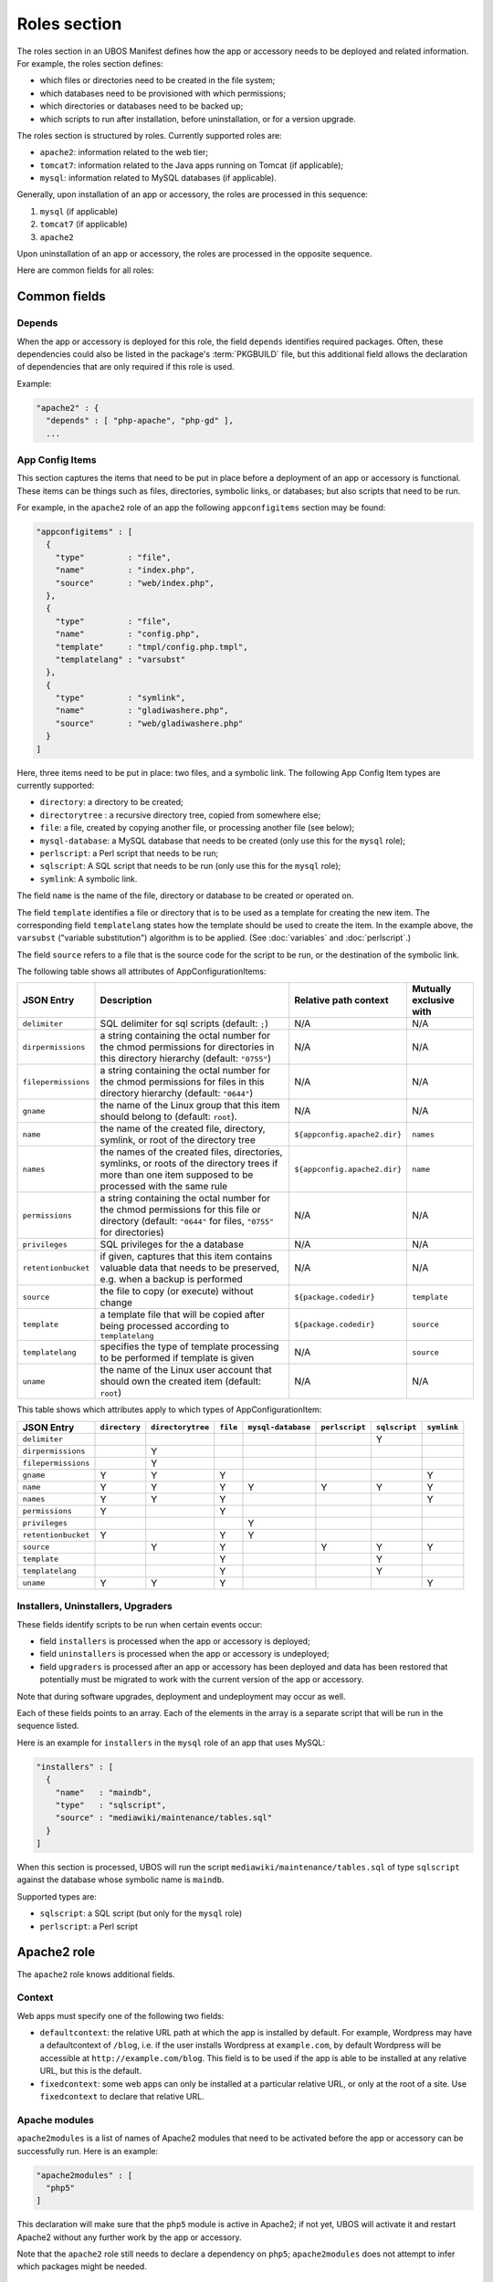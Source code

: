 Roles section
=============

The roles section in an UBOS Manifest defines how the app or accessory needs to be deployed
and related information. For example, the roles section defines:

* which files or directories need to be created in the file system;
* which databases need to be provisioned with which permissions;
* which directories or databases need to be backed up;
* which scripts to run after installation, before uninstallation, or for a version
  upgrade.

The roles section is structured by roles. Currently supported roles are:

* ``apache2``: information related to the web tier;
* ``tomcat7``: information related to the Java apps running on Tomcat (if applicable);
* ``mysql``: information related to MySQL databases (if applicable).

Generally, upon installation of an app or accessory, the roles are processed in this sequence:

#. ``mysql`` (if applicable)
#. ``tomcat7`` (if applicable)
#. ``apache2``

Upon uninstallation of an app or accessory, the roles are processed in the opposite sequence.

Here are common fields for all roles:

Common fields
-------------

Depends
^^^^^^^

When the app or accessory is deployed for this role, the field
``depends`` identifies required packages. Often, these dependencies could also be listed
in the package's :term:`PKGBUILD` file, but this additional field allows the declaration of
dependencies that are only required if this role is used.

Example:

.. code-block:: json

   "apache2" : {
     "depends" : [ "php-apache", "php-gd" ],
     ...

App Config Items
^^^^^^^^^^^^^^^^

This section captures the items that need to be put in place before a deployment of
an app or accessory is functional. These items can be things such as files, directories,
symbolic links, or databases; but also scripts that need to be run.

For example, in the ``apache2`` role of an app the following ``appconfigitems`` section
may be found:

.. code-block:: json

   "appconfigitems" : [
     {
       "type"         : "file",
       "name"         : "index.php",
       "source"       : "web/index.php",
     },
     {
       "type"         : "file",
       "name"         : "config.php",
       "template"     : "tmpl/config.php.tmpl",
       "templatelang" : "varsubst"
     },
     {
       "type"         : "symlink",
       "name"         : "gladiwashere.php",
       "source"       : "web/gladiwashere.php"
     }
   ]

Here, three items need to be put in place: two files, and a symbolic link. The following
App Config Item types are currently supported:

* ``directory``: a directory to be created;
* ``directorytree`` : a recursive directory tree, copied from somewhere else;
* ``file``: a file, created by copying another file, or processing another file (see below);
* ``mysql-database``: a MySQL database that needs to be created (only use this for the
  ``mysql`` role);
* ``perlscript``: a Perl script that needs to be run;
* ``sqlscript``: A SQL script that needs to be run (only use this for the ``mysql`` role);
* ``symlink``: A symbolic link.

The field ``name`` is the name of the file, directory or database to be created or
operated on.

The field ``template`` identifies a file or directory that is to be used as a template for
creating the new item. The corresponding field ``templatelang`` states how the template
should be used to create the item. In the example above, the ``varsubst`` ("variable
substitution") algorithm is to be applied. (See :doc:`variables` and :doc:`perlscript`.)

The field ``source`` refers to a file that is the source code for the script to be run,
or the destination of the symbolic link.

The following table shows all attributes of AppConfigurationItems:

+---------------------+----------------------------------------------+-------------------------------+-------------------------+
| JSON Entry          | Description 	                             | Relative path context         | Mutually exclusive with |
+=====================+==============================================+===============================+=========================+
| ``delimiter``       | SQL delimiter for sql scripts                | N/A                           | N/A                     |
|                     | (default: ``;``)                             |                               |                         |
+---------------------+----------------------------------------------+-------------------------------+-------------------------+
| ``dirpermissions``  | a string containing the octal number for the | N/A                           | N/A                     |
|                     | chmod permissions for directories in this    |                               |                         |
|                     | directory hierarchy (default: ``"0755"``)    |                               |                         |
+---------------------+----------------------------------------------+-------------------------------+-------------------------+
| ``filepermissions`` | a string containing the octal number for the | N/A                           | N/A                     |
|                     | chmod permissions for files in this          |                               |                         |
|                     | directory hierarchy (default: ``"0644"``)    |                               |                         |
+---------------------+----------------------------------------------+-------------------------------+-------------------------+
| ``gname``           | the name of the Linux group that this item   | N/A                           | N/A                     |
|                     | should belong to (default: ``root``).        |                               |                         |
+---------------------+----------------------------------------------+-------------------------------+-------------------------+
| ``name``            | the name of the created file, directory,     | ``${appconfig.apache2.dir}``  | ``names``               |
|                     | symlink, or root of the directory tree       |                               |                         |
+---------------------+----------------------------------------------+-------------------------------+-------------------------+
| ``names``           | the names of the created files, directories, | ``${appconfig.apache2.dir}``  | ``name``                |
|                     | symlinks, or roots of the directory trees if |                               |                         |
|                     | more than one item supposed to be processed  |                               |                         |
|                     | with the same rule                           |                               |                         |
+---------------------+----------------------------------------------+-------------------------------+-------------------------+
| ``permissions``     | a string containing the octal number for the | N/A                           | N/A                     |
|                     | chmod permissions for this file or directory |                               |                         |
|                     | (default: ``"0644"`` for files, ``"0755"``   |                               |                         |
|                     | for directories)                             |                               |                         |
+---------------------+----------------------------------------------+-------------------------------+-------------------------+
| ``privileges``      | SQL privileges for the a database            | N/A                           | N/A                     |
+---------------------+----------------------------------------------+-------------------------------+-------------------------+
| ``retentionbucket`` | if given, captures that this item contains   | N/A                           | N/A                     |
|                     | valuable data that needs to be preserved,    |                               |                         |
|                     | e.g. when a backup is performed              |                               |                         |
+---------------------+----------------------------------------------+-------------------------------+-------------------------+
| ``source``          | the file to copy (or execute) without change | ``${package.codedir}``        | ``template``            |
+---------------------+----------------------------------------------+-------------------------------+-------------------------+
| ``template``        | a template file that will be copied after    | ``${package.codedir}``        | ``source``              |
|                     | being processed according to                 |                               |                         |
|                     | ``templatelang``                             |                               |                         |
+---------------------+----------------------------------------------+-------------------------------+-------------------------+
| ``templatelang``    | specifies the type of template processing to | N/A                           | ``source``              |
|                     | be performed if template is given            |                               |                         |
+---------------------+----------------------------------------------+-------------------------------+-------------------------+
| ``uname``           | the name of the Linux user account that      | N/A                           | N/A                     |
|                     | should own the created item (default:        |                               |                         |
|                     | ``root``)                                    |                               |                         |
+---------------------+----------------------------------------------+-------------------------------+-------------------------+

This table shows which attributes apply to which types of AppConfigurationItem:

+---------------------+---------------+-------------------+-----------+--------------------+----------------+---------------+-------------+
| JSON Entry          | ``directory`` | ``directorytree`` | ``file``  | ``mysql-database`` | ``perlscript`` | ``sqlscript`` | ``symlink`` |
+=====================+===============+===================+===========+====================+================+===============+=============+
| ``delimiter``       |               |                   |           |                    |                | Y             |             |
+---------------------+---------------+-------------------+-----------+--------------------+----------------+---------------+-------------+
| ``dirpermissions``  |               | Y                 |           |                    |                |               |             |
+---------------------+---------------+-------------------+-----------+--------------------+----------------+---------------+-------------+
| ``filepermissions`` |               | Y                 |           |                    |                |               |             |
+---------------------+---------------+-------------------+-----------+--------------------+----------------+---------------+-------------+
| ``gname``           | Y             | Y                 | Y         |                    |                |               | Y           |
+---------------------+---------------+-------------------+-----------+--------------------+----------------+---------------+-------------+
| ``name``            | Y             | Y                 | Y         | Y                  | Y              | Y             | Y           |
+---------------------+---------------+-------------------+-----------+--------------------+----------------+---------------+-------------+
| ``names``           | Y             | Y                 | Y         |                    |                |               | Y           |
+---------------------+---------------+-------------------+-----------+--------------------+----------------+---------------+-------------+
| ``permissions``     | Y             |                   | Y         |                    |                |               |             |
+---------------------+---------------+-------------------+-----------+--------------------+----------------+---------------+-------------+
| ``privileges``      |               |                   |           | Y                  |                |               |             |
+---------------------+---------------+-------------------+-----------+--------------------+----------------+---------------+-------------+
| ``retentionbucket`` | Y             |                   | Y         | Y                  |                |               |             |
+---------------------+---------------+-------------------+-----------+--------------------+----------------+---------------+-------------+
| ``source``          |               | Y                 | Y         |                    | Y              | Y             | Y           |
+---------------------+---------------+-------------------+-----------+--------------------+----------------+---------------+-------------+
| ``template``        |               |                   | Y         |                    |                | Y             |             |
+---------------------+---------------+-------------------+-----------+--------------------+----------------+---------------+-------------+
| ``templatelang``    |               |                   | Y         |                    |                | Y             |             |
+---------------------+---------------+-------------------+-----------+--------------------+----------------+---------------+-------------+
| ``uname``           | Y             | Y                 | Y         |                    |                |               | Y           |
+---------------------+---------------+-------------------+-----------+--------------------+----------------+---------------+-------------+


Installers, Uninstallers, Upgraders
^^^^^^^^^^^^^^^^^^^^^^^^^^^^^^^^^^^

These fields identify scripts to be run when certain events occur:

* field ``installers`` is processed when the app or accessory is deployed;
* field ``uninstallers`` is processed when the app or accessory is undeployed;
* field ``upgraders`` is processed after an app or accessory has been deployed and
  data has been restored that potentially must be migrated to work with the current
  version of the app or accessory.

Note that during software upgrades, deployment and undeployment may occur as well.

Each of these fields points to an array. Each of the elements in the array is a separate
script that will be run in the sequence listed.

Here is an example for ``installers`` in the ``mysql`` role of an app that uses MySQL:

.. code-block:: json

   "installers" : [
     {
       "name"   : "maindb",
       "type"   : "sqlscript",
       "source" : "mediawiki/maintenance/tables.sql"
     }
   ]

When this section is processed, UBOS will run the script ``mediawiki/maintenance/tables.sql``
of type ``sqlscript`` against the database whose symbolic name is ``maindb``.

Supported types are:

* ``sqlscript``: a SQL script (but only for the ``mysql`` role)
* ``perlscript``: a Perl script


Apache2 role
------------

The ``apache2`` role knows additional fields.

Context
^^^^^^^

Web apps must specify one of the following two fields:

* ``defaultcontext``: the relative URL path at which the app is installed by default.
  For example, Wordpress may have a defaultcontext of ``/blog``, i.e. if the user installs
  Wordpress at ``example.com``, by default Wordpress will be accessible at
  ``http://example.com/blog``. This field is to be used if the app is able to be installed
  at any relative URL, but this is the default.
* ``fixedcontext``: some web apps can only be installed at a particular relative URL,
  or only at the root of a site. Use ``fixedcontext`` to declare that relative URL.

Apache modules
^^^^^^^^^^^^^^

``apache2modules`` is a list of names of Apache2 modules that need to be activated before
the app or accessory can be successfully run. Here is an example:

.. code-block:: json

   "apache2modules" : [
     "php5"
   ]

This declaration will make sure that the ``php5`` module is active in Apache2; if not yet,
UBOS will activate it and restart Apache2 without any further work by the app or accessory.

Note that the ``apache2`` role still needs to declare a dependency on ``php5``;
``apache2modules`` does not attempt to infer which packages might be needed.

PHP modules
^^^^^^^^^^^

``phpmodules`` is a list of names of PHP modules that need to be activated before
the app or accessory can be successfully run. Here is an example:

.. code-block:: json

   "phpmodules" : [
     "gd"
   ]

This declaration will make sure that the PHP module ``gd`` has been
activated; if not, UBOS will activate it and restart Apache2.

Note that the ``apache2`` role still needs to declare a dependency on ``php-gd``;
``apache2modules`` does not attempt to infer which packages might be needed.

Robots.txt contribution
^^^^^^^^^^^^^^^^^^^^^^^

The optional ``robotstxt`` section can be used by apps to insert allowed and disallowed
paths into a site's ``robots.txt``. The site's ``robots.txt`` file is being generated
automatically by assembling such fragments, unless a complete ``robots.txt`` has been
provided by the user in the Site JSON.

The ``robotstxt`` section in the manifest may contain fields ``allow`` and ``disallow``,
both JSON arrays, which hold the exact string values that will be inserted into the
generated ``robots.txt`` file.

For example, if an app had this fragment in the ``apache2`` role in its UBOS Manifest JSON:

.. code-block:: json

   "wellknown" : {
     "robotstxt" : {
       "disallow" : [
         "/wp-admin/"
       ]
     }
   }

and if the app was installed at ``http://example.com/blog``, and no other apps at the
same site had contributions to the generated ``robots.txt`` file, then the generated
``robots.txt`` file would look like this:

.. code-block:: none

   User-Agent: *
   Disallow: /blog/wp-admin/

